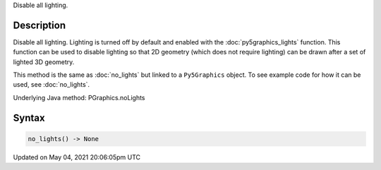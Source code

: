 .. title: Py5Graphics.no_lights()
.. slug: py5graphics_no_lights
.. date: 2021-05-04 20:06:05 UTC+00:00
.. tags:
.. category:
.. link:
.. description: py5 Py5Graphics.no_lights() documentation
.. type: text

Disable all lighting.

Description
===========

Disable all lighting. Lighting is turned off by default and enabled with the :doc:`py5graphics_lights` function. This function can be used to disable lighting so that 2D geometry (which does not require lighting) can be drawn after a set of lighted 3D geometry.

This method is the same as :doc:`no_lights` but linked to a ``Py5Graphics`` object. To see example code for how it can be used, see :doc:`no_lights`.

Underlying Java method: PGraphics.noLights

Syntax
======

.. code:: python

    no_lights() -> None

Updated on May 04, 2021 20:06:05pm UTC

